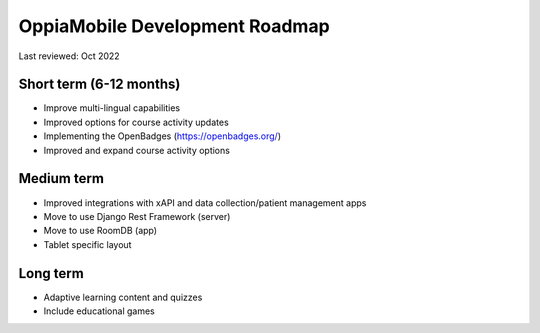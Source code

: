 OppiaMobile Development Roadmap
=================================

Last reviewed: Oct 2022

Short term (6-12 months)
--------------------------

* Improve multi-lingual capabilities
* Improved options for course activity updates
* Implementing the OpenBadges (https://openbadges.org/)
* Improved and expand course activity options

Medium term 
-------------

* Improved integrations with xAPI and data collection/patient management apps
* Move to use Django Rest Framework (server)
* Move to use RoomDB (app)
* Tablet specific layout

Long term
------------

* Adaptive learning content and quizzes
* Include educational games


